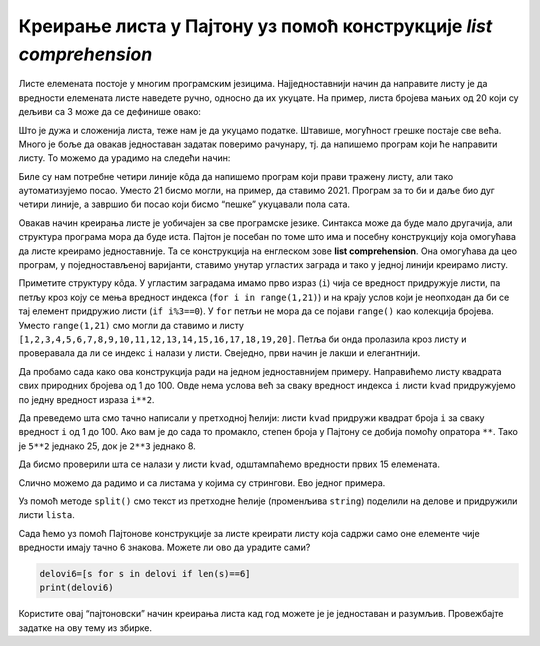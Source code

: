 Креирање листа у Пајтону уз помоћ конструкције *list comprehension*
-------------------------------------------------------------------

Листе елемената постоје у многим програмским језицима. Најједноставнији
начин да направите листу је да вредности елемената листе наведете ручно,
односно да их укуцате. На пример, листа бројева мањих од 20 који су
дељиви са 3 може да се дефинише овако:

.. activecode:: lista
    :nocodelens:
    
    d3=[3,6,9,12,15,18]
    print(d3)

Што је дужа и сложенија листа, теже нам је да укуцамо податке. Штавише,
могућност грешке постаје све већа. Много је боље да овакав једноставан
задатак поверимо рачунару, тј. да напишемо програм који ће направити
листу. То можемо да урадимо на следећи начин:

.. activecode:: lista_petlja
    :nocodelens:

    d3=[]                  # prvo promenljivoj pridružujemo praznu listu
    for i in range(1,21):  # zapamtite da range(a,b) uzima vrednosti od a do b-1 
        if i%3==0:         # operator % nam daje sotatak pri deljenju dva cela broja pa proveravamo da li je ostatak nula
            d3.append(i)   # konačno, listi pridružujemo tekuću vrednost izraza ako je uslov ispunjen
    print(d3)

Биле су нам потребне четири линије кôда да напишемо програм који прави
тражену листу, али тако аутоматизујемо посао. Уместо 21 бисмо могли, на
пример, да ставимо 2021. Програм за то би и даље био дуг четири линије,
а завршио би посао који бисмо “пешке” укуцавали пола сата.

Овакав начин креирања листе је уобичајен за све програмске језике.
Синтакса може да буде мало другачија, али структура програма мора да
буде иста. Пајтон је посебан по томе што има и посебну конструкцију која
омогућава да листе креирамо једноставније. Та се конструкција на
енглеском зове **list comprehension**. Она омогућава да цео програм, у
поједностављеној варијанти, ставимо унутар угластих заграда и тако у
једној линији креирамо листу.

.. activecode:: komprehensija
    :nocodelens:

    d3=[i for i in range(1,21) if i%3==0]
    print(d3)

Приметите структуру кôда. У угластим заградама имамо прво израз (``i``)
чија се вредност придружује листи, па петљу кроз коју се мења вредност
индекса (``for i in range(1,21)``) и на крају услов који је неопходан да
би се тај елемент придружио листи (``if i%3==0``). У ``for`` петљи не
мора да се појави ``range()`` као колекција бројева. Уместо
``range(1,21)`` смо могли да ставимо и листу
``[1,2,3,4,5,6,7,8,9,10,11,12,13,14,15,16,17,18,19,20]``. Петља би онда
пролазила кроз листу и проверавала да ли се индекс ``i`` налази у листи.
Свеједно, први начин је лакши и елегантнији.

Да пробамо сада како ова конструкција ради на једном једноставнијем
примеру. Направићемо листу квадрата свих природних бројева од 1 до 100.
Овде нема услова већ за сваку вредност индекса ``i`` листи ``kvad``
придружујемо по једну вредност израза ``i**2``.

.. activecode:: kvadrat_liste
    :passivecode: true

    kvad=[i**2 for i in range(1,101)]

Да преведемо шта смо тачно написали у претходној ћелији: листи ``kvad``
придружи квадрат броја ``i`` за сваку вредност ``i`` од 1 до 100. Ако
вам је до сада то промакло, степен броја у Пајтону се добија помоћу
опратора ``**``. Тако је ``5**2`` једнако 25, док је ``2**3`` једнако 8.

Да бисмо проверили шта се налази у листи ``kvad``, одштампаћемо
вредности првих 15 елемената.

.. activecode:: kvadrat_15_prints
    :include: kvadrat_liste
    
    print(kvad[:15])

Слично можемо да радимо и са листама у којима су стрингови. Ево једног
примера.

.. activecode:: string
    :passivecode: true

    string='Slično možemo da radimo i sa listama u kojima su stringovi. Evo jednog primera.'
    delovi=string.split()

Уз помоћ метoде ``split()`` смо текст из претходне ћелије (променљива
``string``) поделили на делове и придружили листи ``lista``.

.. activecode:: print_string
    :include: string
    
    print(delovi)
  

Сада ћемо уз помоћ Пајтонове конструкције за листе креирати листу која
садржи само оне елементе чије вредности имају тачно 6 знакова. Можете ли
ово да урадите сами?

.. code:: ipython3

    delovi6=[s for s in delovi if len(s)==6]
    print(delovi6)

Користите овај “пајтоновски” начин креирања листа кад год можете је је
једноставан и разумљив. Провежбајте задатке на ову тему из збирке.

